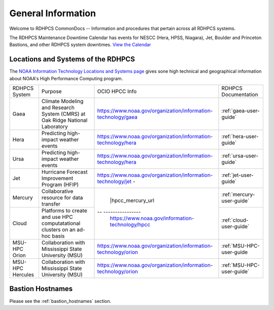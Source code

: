 *******************
General Information
*******************

Welcome to RDHPCS CommonDocs -- Information and procedures that
pertain across all RDHPCS systems.

The RDHPCS Maintenance Downtime Calendar has events for NESCC (Hera,
HPSS, Niagara), Jet, Boulder and Princeton Bastions, and other RDHPCS
system downtimes. `View the Calendar
<https://calendar.google.com/calendar/u/1/r?id=bm9hYS5nb3ZfZjFnZ3U0M3RtOWxmZWVnNDV0NTlhMDYzY3NAZ3JvdXAuY2FsZW5kYXIuZ29vZ2xlLmNvbQ>`__

.. raw:: html

   <div>
   <iframe src="https://calendar.google.com/calendar/embed?src=noaa.gov_f1ggu43tm9lfeeg45t59a063cs%40group.calendar.google.com&ctz=America%2FNew_York"
           style="border: 0"
           width="800"
           height="600"
           frameborder="0"
           scrolling="no"></iframe>
   <p>You must be logged in to your NOAA Gmail account to see the calendar.</p>
   </div>



Locations and Systems of the RDHPCS
===================================

The `NOAA Information Technology Locations and Systems page
<https://www.noaa.gov/organization/information-technology/hpcc-locations-and-systems>`_
gives sone high technical and geographical information about NOAA's High
Performance Computing program.

.. |hpcc_gaea_url|	   replace:: https://www.noaa.gov/organization/information-technology/gaea
.. |hpcc_hera_url|	   replace:: https://www.noaa.gov/organization/information-technology/hera
.. |hpcc_jet_url|	      replace:: https://www.noaa.gov/organization/information-technology/jet
.. |hpcc_mercury_url|	replace:: https://www.noaa.gov/organization/information-technology/niagara
.. |hpcc_cloud_url|	   replace:: https://www.noaa.gov/information-technology/hpcc
.. |hpcc_orion_url|	   replace:: https://www.noaa.gov/organization/information-technology/orion
.. |gaeaP|		         replace:: Climate Modeling and Research System (CMRS) at Oak Ridge National Laboratory
.. |heraP|		         replace:: Predicting high-impact weather events
.. |jetP|		         replace:: Hurricane Forecast Improvement Program (HFIP)
.. |mercP|	         replace:: Collaborative resource for data transfer
.. |cloudP|		         replace:: Platforms to create and use HPC computatational clusters on an ad-hoc basis
.. |msuP|		         replace:: Collaboration with Mississippi State University (MSU)


+-----------------+----------+-------------------+---------------------------+
| RDHPCS System   |  Purpose | OCIO HPCC Info    | RDHPCS Documentation      |
+-----------------+----------+-------------------+---------------------------+
| Gaea            | |gaeaP|  | |hpcc_gaea_url|   | :ref:`gaea-user-guide`    |
+-----------------+----------+-------------------+---------------------------+
| Hera            | |heraP|  | |hpcc_hera_url|   | :ref:`hera-user-guide`    |
+-----------------+----------+-------------------+---------------------------+
| Ursa            | |heraP|  | |hpcc_hera_url|   | :ref:`ursa-user-guide`    |
+-----------------+----------+-------------------+---------------------------+
| Jet             | |jetP|   | |hpcc_jet_url|  - | :ref:`jet-user-guide`     |
+-----------------+----------+-------------------+---------------------------+
| Mercury         | |mercP|  | |hpcc_mercury_url | :ref:`mercury-user-guide` |
+-----------------+----------+-- ----------------+---------------------------+
| Cloud           | |cloudP| | |hpcc_cloud_url|  | :ref:`cloud-user-guide`   |
+-----------------+----------+-------------------+---------------------------+
| MSU-HPC Orion   | |msuP|   | |hpcc_orion_url|  | :ref:`MSU-HPC-user-guide  |
+-----------------+----------+-------------------+---------------------------+
| MSU-HPC Hercules| |msuP|   | |hpcc_orion_url|  | :ref:`MSU-HPC-user-guide` |
+-----------------+----------+-------------------+---------------------------+


Bastion Hostnames
=================

Please see the :ref:`bastion_hostnames` section.

